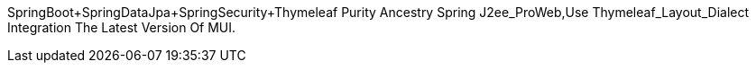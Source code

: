 SpringBoot+SpringDataJpa+SpringSecurity+Thymeleaf Purity Ancestry Spring J2ee_ProWeb,Use Thymeleaf_Layout_Dialect Integration The Latest Version Of MUI.